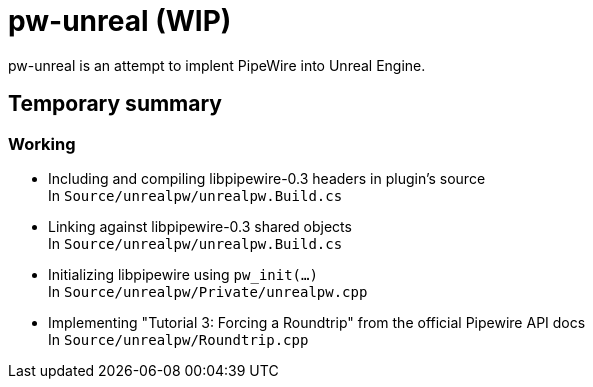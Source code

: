 = pw-unreal (WIP)

pw-unreal is an attempt to implent PipeWire into Unreal Engine.

== Temporary summary

=== Working

* Including and compiling libpipewire-0.3 headers in plugin's source +
In `Source/unrealpw/unrealpw.Build.cs`

* Linking against libpipewire-0.3 shared objects +
In `Source/unrealpw/unrealpw.Build.cs`

* Initializing libpipewire using `pw_init(...)` +
In `Source/unrealpw/Private/unrealpw.cpp`

* Implementing "Tutorial 3: Forcing a Roundtrip" from the official Pipewire API docs +
In `Source/unrealpw/Roundtrip.cpp`
